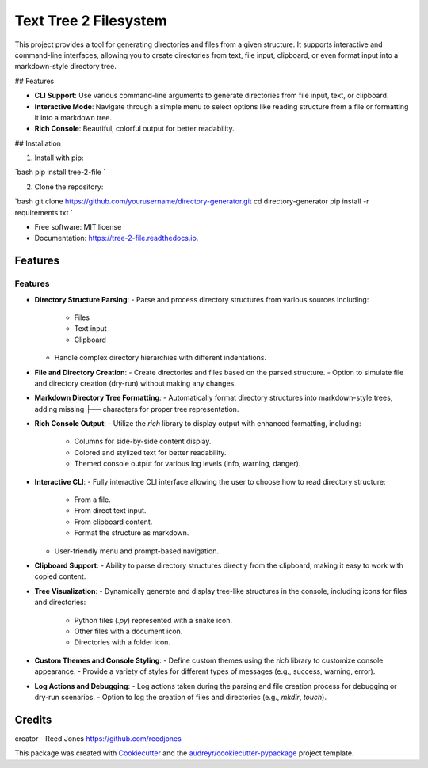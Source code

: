 ======================
Text Tree 2 Filesystem
======================


.. image:: https://img.shields.io/pypi/v/tree_2_file.svg
        :target: https://pypi.python.org/pypi/tree_2_file

.. image:: https://img.shields.io/travis/reedjones/tree_2_file.svg
        :target: https://travis-ci.com/reedjones/tree_2_file

.. image:: https://readthedocs.org/projects/tree-2-file/badge/?version=latest
        :target: https://tree-2-file.readthedocs.io/en/latest/?version=latest
        :alt: Documentation Status


This project provides a tool for generating directories and files from a given structure. It supports interactive and command-line interfaces, allowing you to create directories from text, file input, clipboard, or even format input into a markdown-style directory tree.

## Features

- **CLI Support**: Use various command-line arguments to generate directories from file input, text, or clipboard.
- **Interactive Mode**: Navigate through a simple menu to select options like reading structure from a file or formatting it into a markdown tree.
- **Rich Console**: Beautiful, colorful output for better readability.

## Installation

1. Install with pip:

`bash
pip install tree-2-file
`

2. Clone the repository:

`bash
git clone https://github.com/yourusername/directory-generator.git
cd directory-generator
pip install -r requirements.txt
`



* Free software: MIT license
* Documentation: https://tree-2-file.readthedocs.io.


Features
--------

Features
========

- **Directory Structure Parsing**:
  - Parse and process directory structures from various sources including:
    - Files
    - Text input
    - Clipboard
  - Handle complex directory hierarchies with different indentations.

- **File and Directory Creation**:
  - Create directories and files based on the parsed structure.
  - Option to simulate file and directory creation (dry-run) without making any changes.

- **Markdown Directory Tree Formatting**:
  - Automatically format directory structures into markdown-style trees, adding missing `├──` characters for proper tree representation.

- **Rich Console Output**:
  - Utilize the `rich` library to display output with enhanced formatting, including:
    - Columns for side-by-side content display.
    - Colored and stylized text for better readability.
    - Themed console output for various log levels (info, warning, danger).

- **Interactive CLI**:
  - Fully interactive CLI interface allowing the user to choose how to read directory structure:
    - From a file.
    - From direct text input.
    - From clipboard content.
    - Format the structure as markdown.
  - User-friendly menu and prompt-based navigation.

- **Clipboard Support**:
  - Ability to parse directory structures directly from the clipboard, making it easy to work with copied content.

- **Tree Visualization**:
  - Dynamically generate and display tree-like structures in the console, including icons for files and directories:
    - Python files (`.py`) represented with a snake icon.
    - Other files with a document icon.
    - Directories with a folder icon.

- **Custom Themes and Console Styling**:
  - Define custom themes using the `rich` library to customize console appearance.
  - Provide a variety of styles for different types of messages (e.g., success, warning, error).

- **Log Actions and Debugging**:
  - Log actions taken during the parsing and file creation process for debugging or dry-run scenarios.
  - Option to log the creation of files and directories (e.g., `mkdir`, `touch`).

Credits
-------

creator - Reed Jones https://github.com/reedjones 

This package was created with Cookiecutter_ and the `audreyr/cookiecutter-pypackage`_ project template.

.. _Cookiecutter: https://github.com/audreyr/cookiecutter
.. _`audreyr/cookiecutter-pypackage`: https://github.com/audreyr/cookiecutter-pypackage
